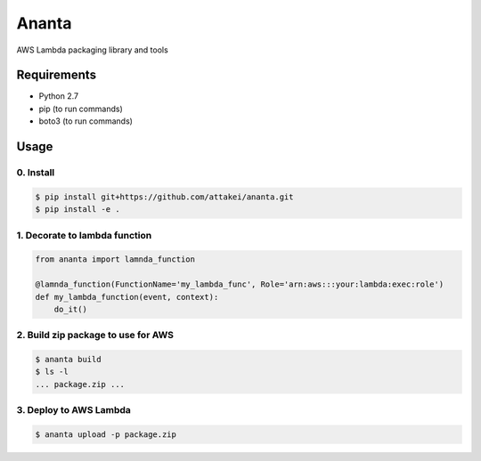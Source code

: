 Ananta
======

AWS Lambda packaging library and tools


Requirements
------------

- Python 2.7
- pip (to run commands)
- boto3 (to run commands)


Usage
-----

0. Install
^^^^^^^^^^

.. code-block:: sh

   $ pip install git+https://github.com/attakei/ananta.git
   $ pip install -e .

1. Decorate to lambda function
^^^^^^^^^^^^^^^^^^^^^^^^^^^^^^

.. code-block:: python

   from ananta import lamnda_function

   @lamnda_function(FunctionName='my_lambda_func', Role='arn:aws:::your:lambda:exec:role')
   def my_lambda_function(event, context):
       do_it()

2. Build zip package to use for AWS
^^^^^^^^^^^^^^^^^^^^^^^^^^^^^^^^^^^

.. code-block:: bash

   $ ananta build
   $ ls -l
   ... package.zip ...

3. Deploy to AWS Lambda
^^^^^^^^^^^^^^^^^^^^^^^

.. code-block:: bash

   $ ananta upload -p package.zip
